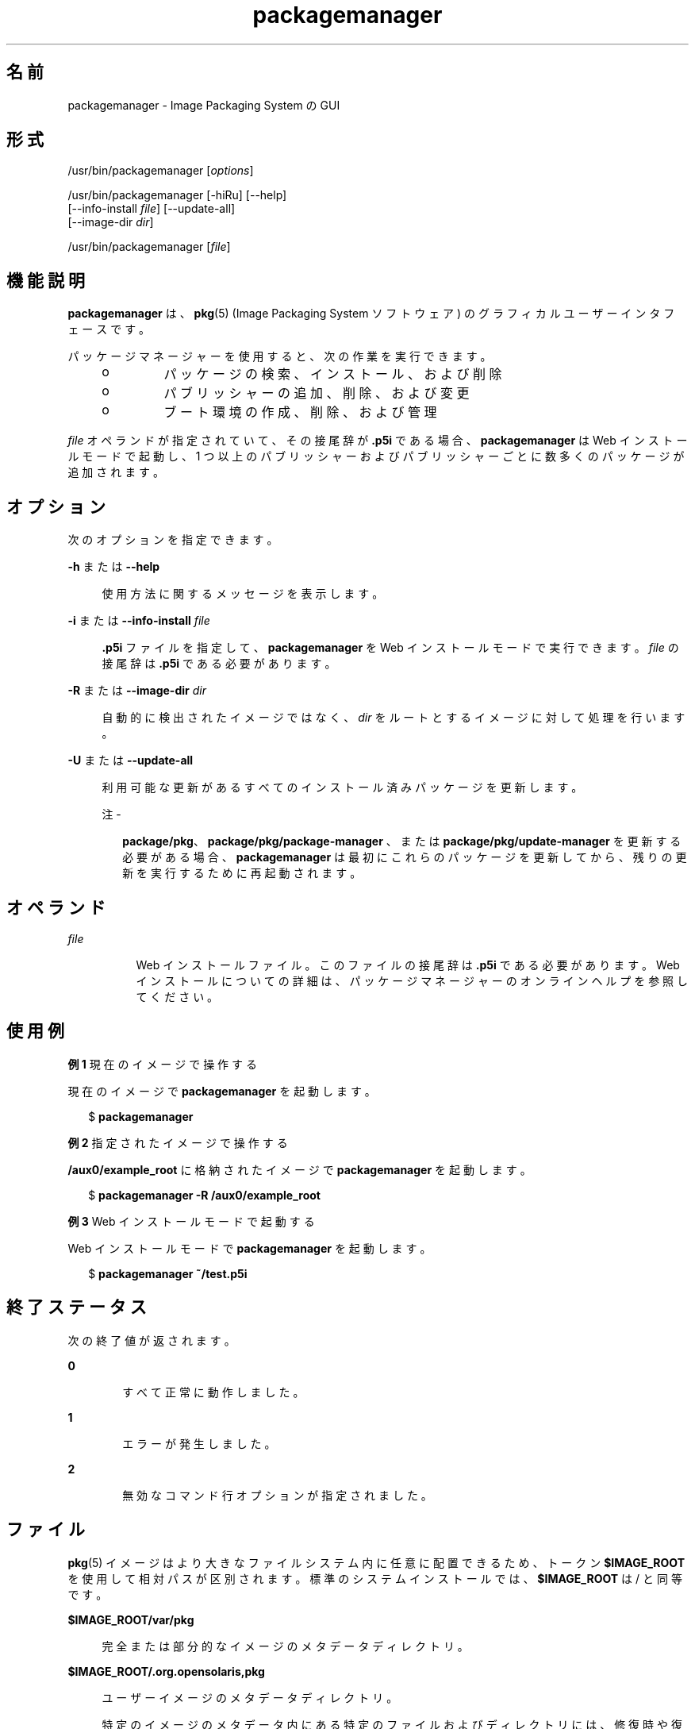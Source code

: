 '\" te
.\" Copyright (c) 2007, 2011, Oracle and/or its affiliates. All rights reserved.
.TH packagemanager 1 "2011 年 7 月 28 日" "SunOS 5.11" "ユーザーコマンド"
.SH 名前
packagemanager \- Image Packaging System の GUI 
.SH 形式
.LP
.nf
/usr/bin/packagemanager [\fIoptions\fR]
.fi

.LP
.nf
/usr/bin/packagemanager [-hiRu] [--help]
    [--info-install \fIfile\fR] [--update-all]
    [--image-dir \fIdir\fR]
.fi

.LP
.nf
/usr/bin/packagemanager [\fIfile\fR]
.fi

.SH 機能説明
.sp
.LP
\fBpackagemanager\fR は、\fB pkg\fR(5) (Image Packaging System ソフトウェア) のグラフィカルユーザーインタフェースです。
.sp
.LP
パッケージマネージャーを使用すると、次の作業を実行できます。
.RS +4
.TP
.ie t \(bu
.el o
パッケージの検索、インストール、および削除
.RE
.RS +4
.TP
.ie t \(bu
.el o
パブリッシャーの追加、削除、および変更
.RE
.RS +4
.TP
.ie t \(bu
.el o
ブート環境の作成、削除、および管理
.RE
.sp
.LP
\fIfile\fR オペランドが指定されていて、その接尾辞が \fB\&.p5i\fR である場合、\fBpackagemanager\fR は Web インストールモードで起動し、1 つ以上のパブリッシャーおよびパブリッシャーごとに数多くのパッケージが追加されます。
.SH オプション
.sp
.LP
次のオプションを指定できます。
.sp
.ne 2
.mk
.na
\fB\fB-h\fR または \fB--help\fR\fR
.ad
.sp .6
.RS 4n
使用方法に関するメッセージを表示します。
.RE

.sp
.ne 2
.mk
.na
\fB\fB-i\fR または \fB--info-install\fR \fI file\fR\fR
.ad
.sp .6
.RS 4n
\fB\&.p5i\fR ファイルを指定して、\fBpackagemanager\fR を Web インストールモードで実行できます。\fIfile\fR の接尾辞は \fB\&.p5i\fR である必要があります。
.RE

.sp
.ne 2
.mk
.na
\fB\fB-R\fR または \fB--image-dir\fR \fI dir\fR\fR
.ad
.sp .6
.RS 4n
自動的に検出されたイメージではなく、\fIdir\fR をルートとするイメージに対して処理を行います。
.RE

.sp
.ne 2
.mk
.na
\fB\fB-U\fR または \fB--update-all\fR\fR
.ad
.sp .6
.RS 4n
利用可能な更新があるすべてのインストール済みパッケージを更新します。
.LP
注 - 
.sp
.RS 2
\fBpackage/pkg\fR、\fBpackage/pkg/package-manager \fR、または \fBpackage/pkg/update-manager\fR を更新する必要がある場合、\fBpackagemanager\fR は最初にこれらのパッケージを更新してから、残りの更新を実行するために再起動されます。
.RE
.RE

.SH オペランド
.sp
.ne 2
.mk
.na
\fB\fIfile\fR\fR
.ad
.RS 8n
.rt  
Web インストールファイル。このファイルの接尾辞は \fB\&.p5i\fR である必要があります。Web インストールについての詳細は、パッケージマネージャーのオンラインヘルプを参照してください。
.RE

.SH 使用例
.LP
\fB例 1 \fR現在のイメージで操作する
.sp
.LP
現在のイメージで \fBpackagemanager\fR を起動します。

.sp
.in +2
.nf
$ \fBpackagemanager\fR
.fi
.in -2
.sp

.LP
\fB例 2 \fR指定されたイメージで操作する
.sp
.LP
\fB/aux0/example_root\fR に格納されたイメージで \fBpackagemanager\fR を起動します。

.sp
.in +2
.nf
$ \fBpackagemanager -R /aux0/example_root\fR
.fi
.in -2
.sp

.LP
\fB例 3 \fRWeb インストールモードで起動する
.sp
.LP
Web インストールモードで \fBpackagemanager\fR を起動します。

.sp
.in +2
.nf
$ \fBpackagemanager ~/test.p5i\fR
.fi
.in -2
.sp

.SH 終了ステータス
.sp
.LP
次の終了値が返されます。
.sp
.ne 2
.mk
.na
\fB\fB0\fR\fR
.ad
.RS 6n
.rt  
すべて正常に動作しました。
.RE

.sp
.ne 2
.mk
.na
\fB\fB1\fR\fR
.ad
.RS 6n
.rt  
エラーが発生しました。
.RE

.sp
.ne 2
.mk
.na
\fB\fB2\fR \fR
.ad
.RS 6n
.rt  
無効なコマンド行オプションが指定されました。
.RE

.SH ファイル
.sp
.LP
\fBpkg\fR(5) イメージはより大きなファイルシステム内に任意に配置できるため、トークン \fB$IMAGE_ROOT\fR を使用して相対パスが区別されます。標準のシステムインストールでは、\fB$IMAGE_ROOT\fR は / と同等です。
.sp
.ne 2
.mk
.na
\fB\fB$IMAGE_ROOT/var/pkg\fR\fR
.ad
.sp .6
.RS 4n
完全または部分的なイメージのメタデータディレクトリ。
.RE

.sp
.ne 2
.mk
.na
\fB\fB$IMAGE_ROOT/.org.opensolaris,pkg\fR\fR
.ad
.sp .6
.RS 4n
ユーザーイメージのメタデータディレクトリ。
.sp
特定のイメージのメタデータ内にある特定のファイルおよびディレクトリには、修復時や復旧時に役立つ情報が含まれています。トークン \fB$IMAGE_META \fR は、メタデータが含まれる最上位ディレクトリを参照するために使用されます。通常、\fB $IMAGE_META\fR は前述の 2 つのパスのいずれかです。
.RE

.sp
.ne 2
.mk
.na
\fB\fB$IMAGE_META/gui-cache\fR\fR
.ad
.sp .6
.RS 4n
プログラムの起動やパブリッシャーの切り替えの速度を上げるために \fBpackagemanager\fR で保持されるキャッシュ済みメタデータの場所。
.RE

.sp
.LP
\fB$IMAGE_META\fR ディレクトリ階層内のその他のパスは非公開であり、変更される可能性があります。
.SH 属性
.sp
.LP
次の属性についての詳細は、マニュアルページの \fBattributes\fR(5) を参照してください。
.sp

.sp
.TS
tab() box;
cw(2.75i) |cw(2.75i) 
lw(2.75i) |lw(2.75i) 
.
属性タイプ属性値
_
使用条件\fBpackage/pkg/package-manager\fR
_
インタフェースの安定性不確実
.TE

.SH 関連項目
.sp
.LP
\fBpm-updatemanager\fR(1), \fBpkg\fR(1), \fB pkg\fR(5)
.sp
.LP
パッケージマネージャーのオンラインヘルプ
.sp
.LP
\fBhttp://hub.opensolaris.org/bin/view/Project+pkg/\fR
.SH 注意事項
.sp
.LP
\fBpackagemanager\fR は、イメージのファイルおよびディレクトリで操作するために十分な権限で起動する必要があります。
